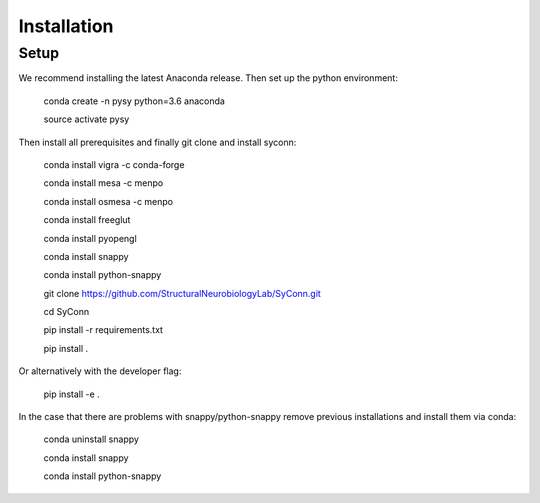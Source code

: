 .. _installation:

************
Installation
************

Setup
=====

We recommend installing the latest Anaconda release. Then set up the python environment:

    conda create -n pysy python=3.6 anaconda

    source activate pysy

Then install all prerequisites and finally git clone and install syconn:

    conda install vigra -c conda-forge

    conda install mesa -c menpo

    conda install osmesa -c menpo

    conda install freeglut

    conda install pyopengl

    conda install snappy

    conda install python-snappy

    git clone https://github.com/StructuralNeurobiologyLab/SyConn.git

    cd SyConn

    pip install -r requirements.txt

    pip install .

Or alternatively with the developer flag:

    pip install -e .


In the case that there are problems with snappy/python-snappy remove previous installations and
install them via conda:

    conda uninstall snappy

    conda install snappy

    conda install python-snappy
